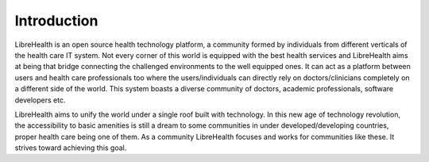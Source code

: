 Introduction
============

LibreHealth is an open source health technology platform, a community formed by individuals from different verticals of the health care IT system. Not every corner of this world is equipped with the best health services and LibreHealth aims at being that bridge connecting the challenged environments to the well equipped ones. It can act as a platform between users and health care professionals too where the users/individuals can directly rely on doctors/clinicians completely on a different side of the world. This system boasts a diverse community of doctors, academic professionals, software developers etc.

LibreHealth aims to unify the world under a single roof built with technology. In this new age of technology revolution, the accessibility to basic amenities is still a dream to some communities in under developed/developing countries, proper health care being one of them. As a community LibreHealth focuses and works for communities like these. It strives toward achieving this goal.
